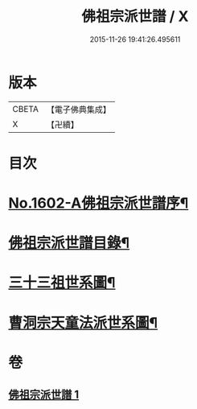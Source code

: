 #+TITLE: 佛祖宗派世譜 / X
#+DATE: 2015-11-26 19:41:26.495611
* 版本
 |     CBETA|【電子佛典集成】|
 |         X|【卍續】    |

* 目次
* [[file:KR6r0111_001.txt::001-0473a1][No.1602-A佛祖宗派世譜序¶]]
* [[file:KR6r0111_001.txt::0473b2][佛祖宗派世譜目錄¶]]
* [[file:KR6r0111_001.txt::0474a5][三十三祖世系圖¶]]
* [[file:KR6r0111_001.txt::0481a25][曹洞宗天童法派世系圖¶]]
* 卷
** [[file:KR6r0111_001.txt][佛祖宗派世譜 1]]
